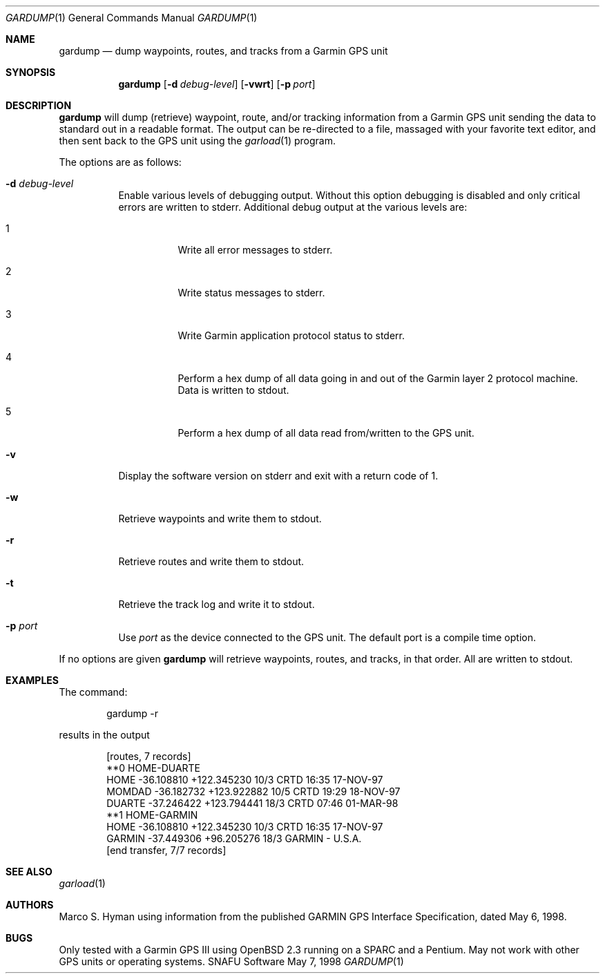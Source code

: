.\"	$Id: gardump.1,v 1.2 1998/06/05 18:50:58 marc Exp $
.\"
.\"	Copyright (c) 1998 Marco S. Hyman
.\"
.\"	Permission to copy all or part of this material for any purpose is
.\"	granted provided that the above copyright notice and this paragraph
.\"	are duplicated in all copies.  THIS SOFTWARE IS PROVIDED ``AS IS''
.\"	AND WITHOUT ANY EXPRESS OR IMPLIED WARRANTIES, INCLUDING, WITHOUT
.\"	LIMITATION, THE IMPLIED WARRANTIES OF MERCHANTABILITY AND FITNESS
.\"	FOR A PARTICULAR PURPOSE.
.\"
.Dd May 7, 1998
.Dt GARDUMP 1
.Os SNAFU\ Software
.Sh NAME
.Nm gardump
.Nd dump waypoints, routes, and tracks from a Garmin GPS unit
.Sh SYNOPSIS
.Nm
.Op Fl d Ar debug-level
.Op Fl vwrt
.Op Fl p Ar port
.Sh DESCRIPTION
.Nm
will dump (retrieve) waypoint, route, and/or tracking information
from a Garmin GPS unit sending the data to standard out in a
readable format.  The output can be re-directed to a file, massaged
with your favorite text editor, and then sent back to the GPS
unit using the
.Xr garload 1
program.
.Pp
The options are as follows:
.Bl -tag -width Ds
.It Fl d Ar debug-level
Enable various levels of debugging output.  Without this option
debugging is disabled and only critical errors are written to
stderr.  Additional debug output at the various levels are:
.Bl -tag -width Ds
.It 1
Write all error messages to stderr.
.It 2
Write status messages to stderr.
.It 3
Write Garmin application protocol status to stderr.
.It 4
Perform a hex dump of all data going in and out of the Garmin
layer 2 protocol machine.  Data is written to stdout.
.It 5
Perform a hex dump of all data read from/written to the GPS
unit.
.El
.It Fl v
Display the software version on stderr and exit with a return code of 1.
.It Fl w
Retrieve waypoints and write them to stdout.
.It Fl r
Retrieve routes and write them to stdout.
.It Fl t
Retrieve the track log and write it to stdout.
.It Fl p Ar port
Use
.Ar port
as the device connected to the GPS unit.  The default port is a
compile time option.
.El
.Pp
If no options are given
.Nm
will retrieve waypoints, routes, and tracks, in that order.  All
are written to stdout.
.\".Sh ENVIRONMENT
.\".Sh FILES
.Sh EXAMPLES
The command:
.Bd -literal -offset indent
gardump -r

.Ed
results in the output
.Bd -literal -offset indent
[routes, 7 records]
**0 HOME-DUARTE
HOME   -36.108810 +122.345230    10/3 CRTD 16:35 17-NOV-97
MOMDAD -36.182732 +123.922882    10/5 CRTD 19:29 18-NOV-97
DUARTE -37.246422 +123.794441    18/3 CRTD 07:46 01-MAR-98
**1 HOME-GARMIN
HOME   -36.108810 +122.345230    10/3 CRTD 16:35 17-NOV-97
GARMIN -37.449306  +96.205276    18/3 GARMIN - U.S.A.
[end transfer, 7/7 records]

.Ed
.\".SH DIAGNOSTICS
.Sh SEE ALSO
.Xr garload 1
.\".Sh HISTORY
.Sh AUTHORS
Marco S. Hyman using information from the published GARMIN GPS Interface
Specification, dated May 6, 1998.
.Sh BUGS
Only tested with a Garmin GPS III using OpenBSD 2.3 running on
a SPARC and a Pentium.  May not work with other GPS units or
operating systems.
